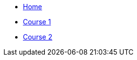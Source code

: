 * xref:modules/ROOT/pages/index.adoc[Home]
    * xref:modules/ROOT/pages/course1.adoc[Course 1]
    * xref:modules/ROOT/pages/course2.adoc[Course 2]
